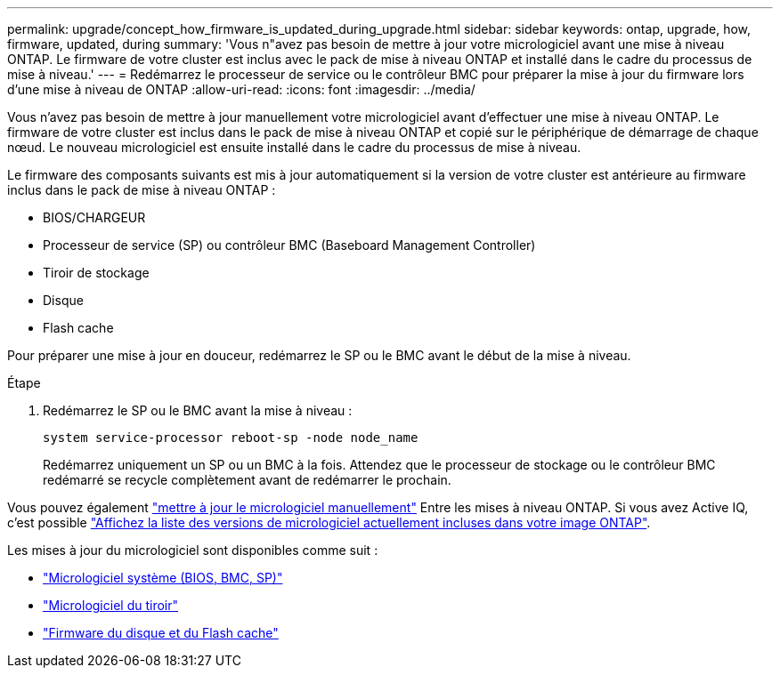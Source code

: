 ---
permalink: upgrade/concept_how_firmware_is_updated_during_upgrade.html 
sidebar: sidebar 
keywords: ontap, upgrade, how, firmware, updated, during 
summary: 'Vous n"avez pas besoin de mettre à jour votre micrologiciel avant une mise à niveau ONTAP.  Le firmware de votre cluster est inclus avec le pack de mise à niveau ONTAP et installé dans le cadre du processus de mise à niveau.' 
---
= Redémarrez le processeur de service ou le contrôleur BMC pour préparer la mise à jour du firmware lors d'une mise à niveau de ONTAP
:allow-uri-read: 
:icons: font
:imagesdir: ../media/


[role="lead"]
Vous n'avez pas besoin de mettre à jour manuellement votre micrologiciel avant d'effectuer une mise à niveau ONTAP.  Le firmware de votre cluster est inclus dans le pack de mise à niveau ONTAP et copié sur le périphérique de démarrage de chaque nœud.  Le nouveau micrologiciel est ensuite installé dans le cadre du processus de mise à niveau.

Le firmware des composants suivants est mis à jour automatiquement si la version de votre cluster est antérieure au firmware inclus dans le pack de mise à niveau ONTAP :

* BIOS/CHARGEUR
* Processeur de service (SP) ou contrôleur BMC (Baseboard Management Controller)
* Tiroir de stockage
* Disque
* Flash cache


Pour préparer une mise à jour en douceur, redémarrez le SP ou le BMC avant le début de la mise à niveau.

.Étape
. Redémarrez le SP ou le BMC avant la mise à niveau :
+
[source, cli]
----
system service-processor reboot-sp -node node_name
----
+
Redémarrez uniquement un SP ou un BMC à la fois.  Attendez que le processeur de stockage ou le contrôleur BMC redémarré se recycle complètement avant de redémarrer le prochain.



Vous pouvez également link:../update/firmware-task.html["mettre à jour le micrologiciel manuellement"] Entre les mises à niveau ONTAP.  Si vous avez Active IQ, c'est possible link:https://activeiq.netapp.com/system-firmware/["Affichez la liste des versions de micrologiciel actuellement incluses dans votre image ONTAP"^].

Les mises à jour du micrologiciel sont disponibles comme suit :

* link:https://mysupport.netapp.com/site/downloads/firmware/system-firmware-diagnostics["Micrologiciel système (BIOS, BMC, SP)"^]
* link:https://mysupport.netapp.com/site/downloads/firmware/disk-shelf-firmware["Micrologiciel du tiroir"^]
* link:https://mysupport.netapp.com/site/downloads/firmware/disk-drive-firmware["Firmware du disque et du Flash cache"^]

